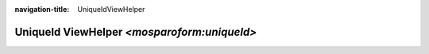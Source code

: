 :navigation-title: UniqueIdViewHelper

..  _api-unique-id-viewHelper:

============================================
UniqueId ViewHelper `<mosparoform:uniqueId>`
============================================

..  typo3:viewhelper:: uniqueId
    :source: ../_resources/MosparoFormViewHelpers.json

